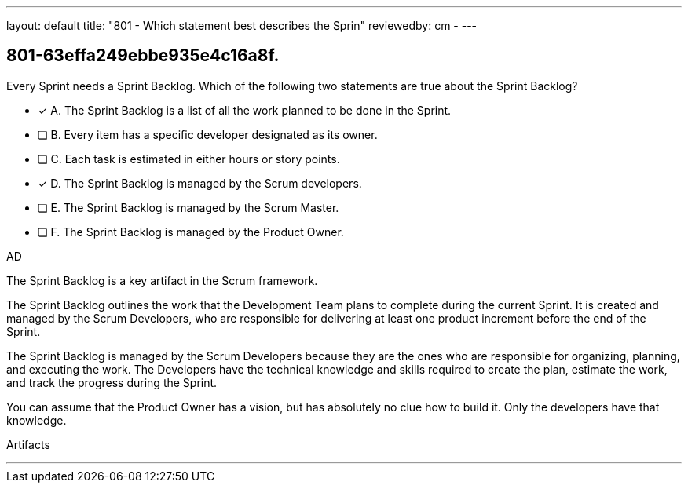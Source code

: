 ---
layout: default 
title: "801 - Which statement best describes the Sprin"
reviewedby: cm - 
---


[#question]
== 801-63effa249ebbe935e4c16a8f.

****

[#query]
--
Every Sprint needs a Sprint Backlog. Which of the following two statements are true about the Sprint Backlog?
--

[#list]
--
* [*] A. The Sprint Backlog is a list of all the work planned to be done in the Sprint.
* [ ] B. Every item has a specific developer designated as its owner.
* [ ] C. Each task is estimated in either hours or story points.
* [*] D. The Sprint Backlog is managed by the Scrum developers.
* [ ] E. The Sprint Backlog is managed by the Scrum Master.
* [ ] F. The Sprint Backlog is managed by the Product Owner.

--
****

[#answer]
AD

[#explanation]
--
The Sprint Backlog is a key artifact in the Scrum framework. 

The Sprint Backlog outlines the work that the Development Team plans to complete during the current Sprint. It is created and managed by the Scrum Developers, who are responsible for delivering at least one product increment before the end of the Sprint.

The Sprint Backlog is managed by the Scrum Developers because they are the ones who are responsible for organizing, planning, and executing the work. The Developers have the technical knowledge and skills required to create the plan, estimate the work, and track the progress during the Sprint.

You can assume that the Product Owner has a vision, but has absolutely no clue how to build it. Only the developers have that knowledge.

--

[#ka]
Artifacts

'''

